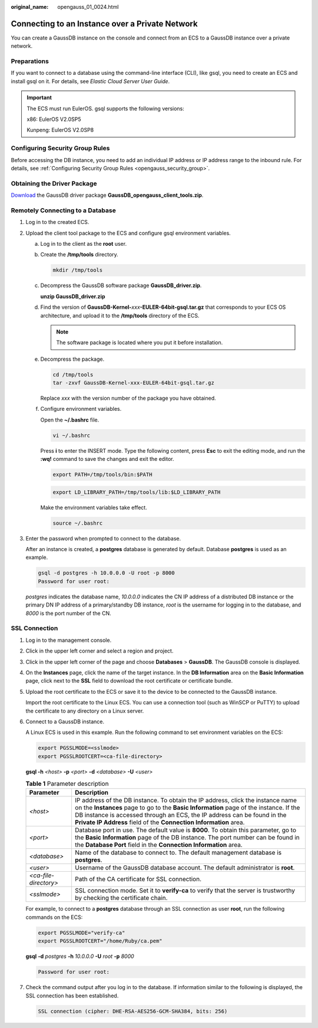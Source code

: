 :original_name: opengauss_01_0024.html

.. _opengauss_01_0024:

Connecting to an Instance over a Private Network
================================================

You can create a GaussDB instance on the console and connect from an ECS to a GaussDB instance over a private network.

Preparations
------------

If you want to connect to a database using the command-line interface (CLI), like gsql, you need to create an ECS and install gsql on it. For details, see *Elastic Cloud Server User Guide*.

.. important::

   The ECS must run EulerOS. gsql supports the following versions:

   x86: EulerOS V2.0SP5

   Kunpeng: EulerOS V2.0SP8

Configuring Security Group Rules
--------------------------------

Before accessing the DB instance, you need to add an individual IP address or IP address range to the inbound rule. For details, see :ref:`Configuring Security Group Rules <opengauss_security_group>`.

Obtaining the Driver Package
----------------------------

`Download <https://dbs-download.obs.otc.t-systems.com/rds/GaussDB_opengauss_client_tools.zip>`__ the GaussDB driver package **GaussDB_opengauss_client_tools.zip**.

Remotely Connecting to a Database
---------------------------------

#. Log in to the created ECS.

#. Upload the client tool package to the ECS and configure gsql environment variables.

   a. Log in to the client as the **root** user.

   b. Create the **/tmp/tools** directory.

      .. code-block::

         mkdir /tmp/tools

   c. Decompress the GaussDB software package **GaussDB_driver.zip**.

      **unzip GaussDB_driver.zip**

   d. Find the version of **GaussDB-Kernel-**\ *xxx*\ **-EULER-64bit-gsql.tar.gz** that corresponds to your ECS OS architecture, and upload it to the **/tmp/tools** directory of the ECS.

      .. note::

         The software package is located where you put it before installation.

   e. Decompress the package.

      .. code-block::

         cd /tmp/tools
         tar -zxvf GaussDB-Kernel-xxx-EULER-64bit-gsql.tar.gz

      Replace *xxx* with the version number of the package you have obtained.

   f. Configure environment variables.

      Open the **~/.bashrc** file.

      .. code-block::

         vi ~/.bashrc

      Press **i** to enter the INSERT mode. Type the following content, press **Esc** to exit the editing mode, and run the **:wq!** command to save the changes and exit the editor.

      .. code-block::

         export PATH=/tmp/tools/bin:$PATH

      .. code-block::

         export LD_LIBRARY_PATH=/tmp/tools/lib:$LD_LIBRARY_PATH

      Make the environment variables take effect.

      .. code-block::

         source ~/.bashrc

#. Enter the password when prompted to connect to the database.

   After an instance is created, a **postgres** database is generated by default. Database **postgres** is used as an example.

   .. code-block::

      gsql -d postgres -h 10.0.0.0 -U root -p 8000
      Password for user root:

   *postgres* indicates the database name, *10.0.0.0* indicates the CN IP address of a distributed DB instance or the primary DN IP address of a primary/standby DB instance, *root* is the username for logging in to the database, and *8000* is the port number of the CN.

.. _en-us_topic_0000002124197125__section251948884:

SSL Connection
--------------

#. Log in to the management console.

#. Click |image1| in the upper left corner and select a region and project.

#. Click |image2| in the upper left corner of the page and choose **Databases** > **GaussDB**. The GaussDB console is displayed.

#. On the **Instances** page, click the name of the target instance. In the **DB Information** area on the **Basic Information** page, click |image3| next to the **SSL** field to download the root certificate or certificate bundle.

#. Upload the root certificate to the ECS or save it to the device to be connected to the GaussDB instance.

   Import the root certificate to the Linux ECS. You can use a connection tool (such as WinSCP or PuTTY) to upload the certificate to any directory on a Linux server.

#. Connect to a GaussDB instance.

   A Linux ECS is used in this example. Run the following command to set environment variables on the ECS:

   .. code-block::

      export PGSSLMODE=<sslmode>
      export PGSSLROOTCERT=<ca-file-directory>

   **gsql -h** *<host>* **-p** *<port>* **-d** *<database>* **-U** *<user>*

   .. table:: **Table 1** Parameter description

      +-----------------------+----------------------------------------------------------------------------------------------------------------------------------------------------------------------------------------------------------------------------------------------------------------------------------------------------------------------------+
      | Parameter             | Description                                                                                                                                                                                                                                                                                                                |
      +=======================+============================================================================================================================================================================================================================================================================================================================+
      | *<host>*              | IP address of the DB instance. To obtain the IP address, click the instance name on the **Instances** page to go to the **Basic Information** page of the instance. If the DB instance is accessed through an ECS, the IP address can be found in the **Private IP Address** field of the **Connection Information** area. |
      +-----------------------+----------------------------------------------------------------------------------------------------------------------------------------------------------------------------------------------------------------------------------------------------------------------------------------------------------------------------+
      | *<port>*              | Database port in use. The default value is **8000**. To obtain this parameter, go to the **Basic Information** page of the DB instance. The port number can be found in the **Database Port** field in the **Connection Information** area.                                                                                |
      +-----------------------+----------------------------------------------------------------------------------------------------------------------------------------------------------------------------------------------------------------------------------------------------------------------------------------------------------------------------+
      | *<database>*          | Name of the database to connect to. The default management database is **postgres**.                                                                                                                                                                                                                                       |
      +-----------------------+----------------------------------------------------------------------------------------------------------------------------------------------------------------------------------------------------------------------------------------------------------------------------------------------------------------------------+
      | *<user>*              | Username of the GaussDB database account. The default administrator is **root**.                                                                                                                                                                                                                                           |
      +-----------------------+----------------------------------------------------------------------------------------------------------------------------------------------------------------------------------------------------------------------------------------------------------------------------------------------------------------------------+
      | *<ca-file-directory>* | Path of the CA certificate for SSL connection.                                                                                                                                                                                                                                                                             |
      +-----------------------+----------------------------------------------------------------------------------------------------------------------------------------------------------------------------------------------------------------------------------------------------------------------------------------------------------------------------+
      | *<sslmode>*           | SSL connection mode. Set it to **verify-ca** to verify that the server is trustworthy by checking the certificate chain.                                                                                                                                                                                                   |
      +-----------------------+----------------------------------------------------------------------------------------------------------------------------------------------------------------------------------------------------------------------------------------------------------------------------------------------------------------------------+

   For example, to connect to a **postgres** database through an SSL connection as user **root**, run the following commands on the ECS:

   .. code-block::

      export PGSSLMODE="verify-ca"
      export PGSSLROOTCERT="/home/Ruby/ca.pem"

   **gsql** **-d** *postgres* **-h** *10.0.0.0* **-U** *root* **-p** *8000*

   .. code-block::

      Password for user root:

#. Check the command output after you log in to the database. If information similar to the following is displayed, the SSL connection has been established.

   .. code-block::

      SSL connection (cipher: DHE-RSA-AES256-GCM-SHA384, bits: 256)

.. |image1| image:: /_static/images/en-us_image_0000002088517922.png
.. |image2| image:: /_static/images/en-us_image_0000002124197217.png
.. |image3| image:: /_static/images/en-us_image_0000002088517998.png
